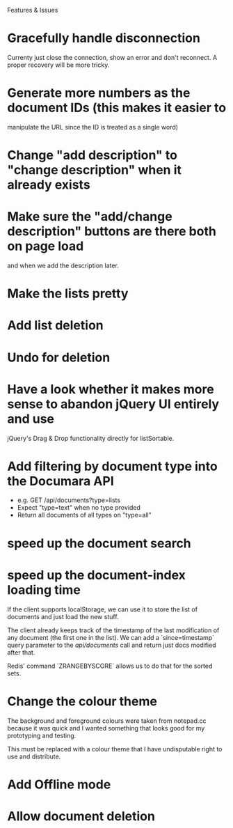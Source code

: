Features & Issues

* Gracefully handle disconnection
   Currenty just close the connection, show an error and don't reconnect. A
   proper recovery will be more tricky.

* Generate more numbers as the document IDs (this makes it easier to
   manipulate the URL since the ID is treated as a single word)

* Change "add description" to "change description" when it already exists

* Make sure the "add/change description" buttons are there both on page load
   and when we add the description later.

* Make the lists pretty
* Add list deletion
* Undo for deletion


* Have a look whether it makes more sense to abandon jQuery UI entirely and use
   jQuery's Drag & Drop functionality directly for listSortable.

* Add filtering by document type into the Documara API
  - e.g. GET /api/documents?type=lists
  - Expect "type=text" when no type provided
  - Return all documents of all types on "type=all"

* speed up the document search

* speed up the document-index loading time
   If the client supports localStorage, we can use it to store the list of
   documents and just load the new stuff.

   The client already keeps track of the timestamp of the last modification of
   any document (the first one in the list). We can add a `since=timestamp`
   query parameter to the /api/documents/ call and return just docs modified
   after that.

   Redis' command `ZRANGEBYSCORE` allows us to do that for the sorted sets.

* Change the colour theme
   The background and foreground colours were taken from notepad.cc because it
   was quick and I wanted something that looks good for my prototyping and
   testing.

   This must be replaced with a colour theme that I have undisputable right to
   use and distribute.

* Add Offline mode

* Allow document deletion
